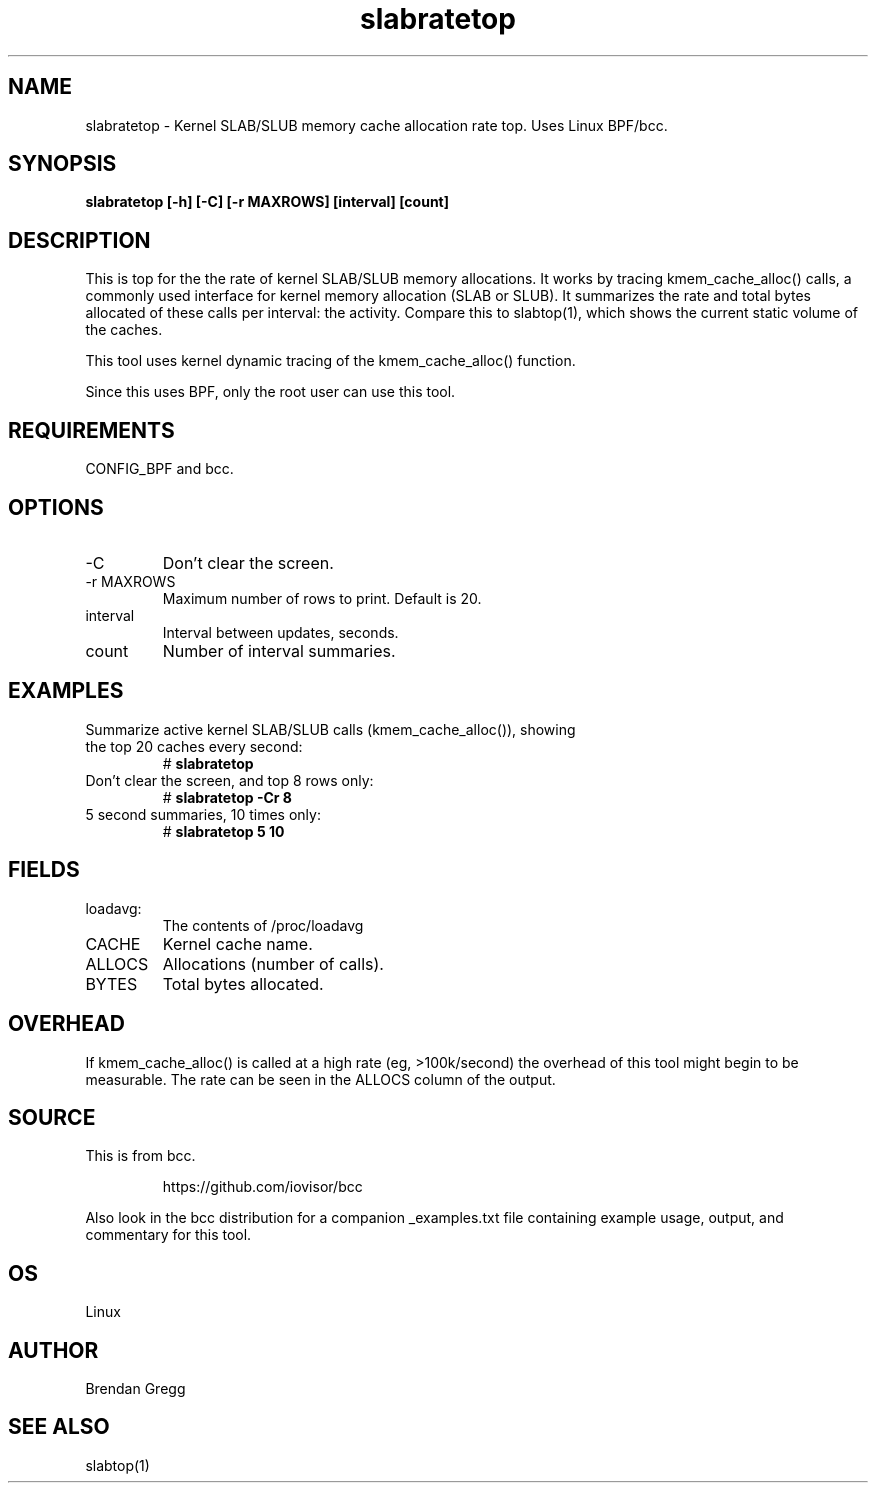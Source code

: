 .TH slabratetop 8  "2016-10-17" "USER COMMANDS"
.SH NAME
slabratetop \- Kernel SLAB/SLUB memory cache allocation rate top.
Uses Linux BPF/bcc.
.SH SYNOPSIS
.B slabratetop [\-h] [\-C] [\-r MAXROWS] [interval] [count]
.SH DESCRIPTION
This is top for the the rate of kernel SLAB/SLUB memory allocations.
It works by tracing kmem_cache_alloc() calls, a commonly used interface for
kernel memory allocation (SLAB or SLUB). It summarizes the rate and total bytes
allocated of these calls per interval: the activity. Compare this to
slabtop(1), which shows the current static volume of the caches.

This tool uses kernel dynamic tracing of the kmem_cache_alloc() function.

Since this uses BPF, only the root user can use this tool.
.SH REQUIREMENTS
CONFIG_BPF and bcc.
.SH OPTIONS
.TP
\-C
Don't clear the screen.
.TP
\-r MAXROWS
Maximum number of rows to print. Default is 20.
.TP
interval
Interval between updates, seconds.
.TP
count
Number of interval summaries.
.SH EXAMPLES
.TP
Summarize active kernel SLAB/SLUB calls (kmem_cache_alloc()), showing the top 20 caches every second:
#
.B slabratetop
.TP
Don't clear the screen, and top 8 rows only:
#
.B slabratetop -Cr 8
.TP
5 second summaries, 10 times only:
#
.B slabratetop 5 10
.SH FIELDS
.TP
loadavg:
The contents of /proc/loadavg
.TP
CACHE
Kernel cache name.
.TP
ALLOCS
Allocations (number of calls).
.TP
BYTES
Total bytes allocated.
.SH OVERHEAD
If kmem_cache_alloc() is called at a high rate (eg, >100k/second) the overhead
of this tool might begin to be measurable. The rate can be seen in the ALLOCS
column of the output.
.SH SOURCE
This is from bcc.
.IP
https://github.com/iovisor/bcc
.PP
Also look in the bcc distribution for a companion _examples.txt file containing
example usage, output, and commentary for this tool.
.SH OS
Linux
.SH AUTHOR
Brendan Gregg
.SH SEE ALSO
slabtop(1)
